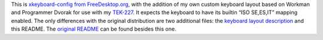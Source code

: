 This is `xkeyboard-config from FreeDesktop.org`_, with the addition of my own
custom keyboard layout based on Workman and Programmer Dvorak for use with my
TEK-227_.  It expects the keyboard to have its builtin “ISO SE,ES,IT” mapping
enabled. The only differences with the original distribution are two additional
files: the `keyboard layout description`_ and this README. The `original README`_
can be found besides this one.

.. _xkeyboard-config from FreeDesktop.org: https://www.freedesktop.org/wiki/Software/XKeyboardConfig
.. _TEK-227: https://trulyergonomic.com/store/truly-ergonomic-mechanical-ergonomic-keyboard
.. _keyboard layout description: symbols/custom
.. _original README: original-readme.txt
